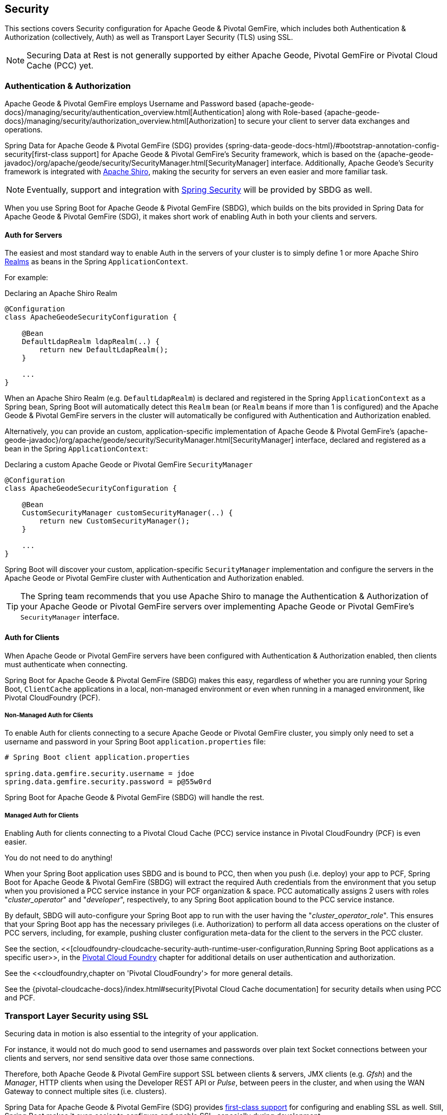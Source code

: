 [[geode-security]]
== Security

This sections covers Security configuration for Apache Geode & Pivotal GemFire, which includes both Authentication
& Authorization (collectively, Auth) as well as Transport Layer Security (TLS) using SSL.

NOTE: Securing Data at Rest is not generally supported by either Apache Geode, Pivotal GemFire
or Pivotal Cloud Cache (PCC) yet.

[[geode-security-auth]]
=== Authentication & Authorization

Apache Geode & Pivotal GemFire employs Username and Password based {apache-geode-docs}/managing/security/authentication_overview.html[Authentication]
along with Role-based {apache-geode-docs}/managing/security/authorization_overview.html[Authorization] to secure
your client to server data exchanges and operations.

Spring Data for Apache Geode & Pivotal GemFire (SDG) provides {spring-data-geode-docs-html}/#bootstrap-annotation-config-security[first-class support]
for Apache Geode & Pivotal GemFire's Security framework, which is based on the
{apache-geode-javadoc}/org/apache/geode/security/SecurityManager.html[SecurityManager] interface.
Additionally, Apache Geode's Security framework is integrated with https://shiro.apache.org/[Apache Shiro],
making the security for servers an even easier and more familiar task.

NOTE: Eventually, support and integration with https://spring.io/projects/spring-security[Spring Security]
will be provided by SBDG as well.

When you use Spring Boot for Apache Geode & Pivotal GemFire (SBDG), which builds on the bits provided in Spring Data
for Apache Geode & Pivotal GemFire (SDG), it makes short work of enabling Auth in both your clients and servers.

[[geode-security-auth-servers]]
==== Auth for Servers

The easiest and most standard way to enable Auth in the servers of your cluster is to simply define 1 or more
Apache Shiro https://shiro.apache.org/realm.html[Realms] as beans in the Spring `ApplicationContext`.

For example:

.Declaring an Apache Shiro Realm
[source,java]
----
@Configuration
class ApacheGeodeSecurityConfiguration {

    @Bean
    DefaultLdapRealm ldapRealm(..) {
        return new DefaultLdapRealm();
    }

    ...
}
----

When an Apache Shiro Realm (e.g. `DefaultLdapRealm`) is declared and registered in the Spring `ApplicationContext`
as a Spring bean, Spring Boot will automatically detect this `Realm` bean (or `Realm` beans if more than 1 is configured)
and the Apache Geode & Pivotal GemFire servers in the cluster will automatically be configured with
Authentication and Authorization enabled.

Alternatively, you can provide an custom, application-specific implementation of Apache Geode & Pivotal GemFire's
{apache-geode-javadoc}/org/apache/geode/security/SecurityManager.html[SecurityManager] interface,
declared and registered as a bean in the Spring `ApplicationContext`:

.Declaring a custom Apache Geode or Pivotal GemFire `SecurityManager`
[source,java]
----
@Configuration
class ApacheGeodeSecurityConfiguration {

    @Bean
    CustomSecurityManager customSecurityManager(..) {
        return new CustomSecurityManager();
    }

    ...
}
----

Spring Boot will discover your custom, application-specific `SecurityManager` implementation and configure
the servers in the Apache Geode or Pivotal GemFire cluster with Authentication and Authorization enabled.

TIP: The Spring team recommends that you use Apache Shiro to manage the Authentication & Authorization of your
Apache Geode or Pivotal GemFire servers over implementing Apache Geode or Pivotal GemFire's `SecurityManager` interface.

[[geode-security-auth-clients]]
==== Auth for Clients

When Apache Geode or Pivotal GemFire servers have been configured with Authentication & Authorization enabled,
then clients must authenticate when connecting.

Spring Boot for Apache Geode & Pivotal GemFire (SBDG) makes this easy, regardless of whether you are running
your Spring Boot, `ClientCache` applications in a local, non-managed environment or even when running in
a managed environment, like Pivotal CloudFoundry (PCF).

[[geode-security-auth-clients-non-managed]]
===== Non-Managed Auth for Clients

To enable Auth for clients connecting to a secure Apache Geode or Pivotal GemFire cluster, you simply only need to set
a username and password in your Spring Boot `application.properties` file:

[source,txt]
----
# Spring Boot client application.properties

spring.data.gemfire.security.username = jdoe
spring.data.gemfire.security.password = p@55w0rd
----

Spring Boot for Apache Geode & Pivotal GemFire (SBDG) will handle the rest.

[[geode-secuirty-auth-clients-managed]]
===== Managed Auth for Clients

Enabling Auth for clients connecting to a Pivotal Cloud Cache (PCC) service instance in Pivotal CloudFoundry (PCF)
is even easier.

You do not need to do anything!

When your Spring Boot application uses SBDG and is bound to PCC, then when you push (i.e. deploy) your app to PCF,
Spring Boot for Apache Geode & Pivotal GemFire (SBDG) will extract the required Auth credentials from the environment
that you setup when you provisioned a PCC service instance in your PCF organization & space.  PCC automatically assigns
2 users with roles "_cluster_operator_" and "_developer_", respectively, to any Spring Boot application bound to the PCC
service instance.

By default, SBDG will auto-configure your Spring Boot app to run with the user having the "_cluster_operator_role_".
This ensures that your Spring Boot app has the necessary privileges (i.e. Authorization) to perform all data access
operations on the cluster of PCC servers, including, for example, pushing cluster configuration meta-data for the client
to the servers in the PCC cluster.

See the section, <<[cloudfoundry-cloudcache-security-auth-runtime-user-configuration,Running Spring Boot applications as a specific user>>,
in the <<cloudfoundry,Pivotal Cloud Foundry>> chapter for additional details on user authentication and authorization.

See the <<cloudfoundry,chapter on 'Pivotal CloudFoundry'> for more general details.

See the {pivotal-cloudcache-docs}/index.html#security[Pivotal Cloud Cache documentation] for security details
when using PCC and PCF.

[[geode-security-ssl]]
=== Transport Layer Security using SSL

Securing data in motion is also essential to the integrity of your application.

For instance, it would not do much good to send usernames and passwords over plain text Socket connections
between your clients and servers, nor send sensitive data over those same connections.

Therefore, both Apache Geode & Pivotal GemFire support SSL between clients & servers, JMX clients (e.g. _Gfsh_)
and the _Manager_, HTTP clients when using the Developer REST API or _Pulse_, between peers in the cluster,
and when using the WAN Gateway to connect multiple sites (i.e. clusters).

Spring Data for Apache Geode & Pivotal GemFire (SDG) provides
https://docs.spring.io/spring-data/geode/docs/current/reference/html/#bootstrap-annotation-config-ssl[first-class support]
for configuring and enabling SSL as well.  Still, Spring Boot makes it even easier to configure and enable SSL,
especially during development.

Apache Geode & Pivotal GemFire require certain properties to be configured, which translate to the appropriate
`javax.net.ssl.*` properties required by the JRE, to create Secure Socket Connections using
https://docs.oracle.com/javase/8/docs/technotes/guides/security/jsse/JSSERefGuide.html[JSSE].

But, ensuring that you have set all the required SSL properties correctly is an error prone and tedious task.
Therefore, Spring Boot for Apache Geode & Pivotal GemFire (SBDG) applies some basic conventions for you, out-of-the-box.

Simply create a `trusted.keystore`, JKS-based `KeyStore` file and place it in 1 of 3 well-known locations:

1. In your application JAR file at the root of the classpath.
2. In your Spring Boot application's working directory.
3. In your user home directory (as defined by the `user.home` Java System property).

When this file is named `trusted.keystore` and is placed in 1 of these 3 well-known locations, Spring Boot
for Apache Geode & Pivotal GemFire (SBDG) will automatically configure your client to use SSL Socket connections.

If you are using Spring Boot to configure and bootstrap an Apache Geode or Pivotal GemFire server:

.Spring Boot configured and bootstrapped Apache Geode or Pivotal GemFire server
[source,java]
----
@SpringBootApplication
@CacheServerApplication
class SpringBootApacheGeodeCacheServerApplication {
    ...
}
----

Then, Spring Boot will apply the same procedure to enable SSL on the servers, between peers, as well.

TIP: During development it is convenient *not* to set a `trusted.keystore` password when accessing the keys in the JKS
file. However, it is highly recommended that you secure the `trusted.keystore` file when deploying your application to
a production environment.

If your `trusted.keystore` file is secured with a password, you will need to additionally specify the following property:

.Accessing a secure `trusted.keystore`
[source,txt]
----
# Spring Boot application.properties

spring.data.gemfire.security.ssl.keystore.password = p@55w0rd!
----

You can also configure the location of the keystore and truststore files, if they are separate, and have not been placed
in 1 of the default, well-known locations searched by Spring Boot:

.Accessing a secure `trusted.keystore`
[source,txt]
----
# Spring Boot application.properties

spring.data.gemfire.security.ssl.keystore = /absolute/file/system/path/to/keystore.jks
spring.data.gemfire.security.ssl.keystore.password = keystorePassword
spring.data.gemfire.security.ssl.truststore = /absolute/file/system/path/to/truststore.jks
spring.data.gemfire.security.ssl.truststore.password = truststorePassword
----

See the SDG {spring-data-geode-javadoc}/org/springframework/data/gemfire/config/annotation/EnableSsl.html[EnableSsl]
annotation for all the configuration attributes and the corresponding properties expressed in `application.properties`.

[[geode-security-encryption]]
=== Securing Data at Rest

Currently, neither Apache Geode nor Pivotal GemFire along with Spring Boot or Spring Data for Apache Geode
and Pivotal GemFire offer any support for securing your data while at rest (e.g. when your data has been overflowed
or persisted to disk).

To secure data at rest when using Apache Geode or Pivotal GemFire, with or without Spring, you must employ 3rd party
solutions like disk encryption, which is usually highly contextual and technology specific.

For example, to secure data at rest using Amazon EC2, see
https://aws.amazon.com/blogs/security/how-to-protect-data-at-rest-with-amazon-ec2-instance-store-encryption/[Instance Store Encryption].
